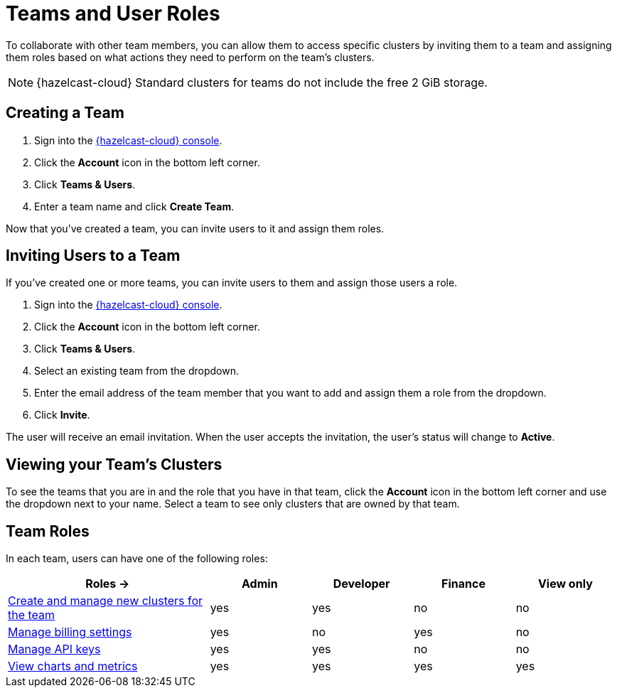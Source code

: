 = Teams and User Roles
:description: To collaborate with other team members, you can allow them to access specific clusters by inviting them to a team and assigning them roles based on what actions they need to perform on the team's clusters.

{description}

NOTE: {hazelcast-cloud} Standard clusters for teams do not include the free 2 GiB storage.

== Creating a Team

. Sign into the link:{page-cloud-console}[{hazelcast-cloud} console,window=_blank].

. Click the *Account* icon in the bottom left corner.

. Click *Teams & Users*.

. Enter a team name and click *Create Team*.

Now that you've created a team, you can invite users to it and assign them roles.

== Inviting Users to a Team

If you've created one or more teams, you can invite users to them and assign those users a role.

. Sign into the link:{page-cloud-console}[{hazelcast-cloud} console,window=_blank].

. Click the *Account* icon in the bottom left corner.

. Click *Teams & Users*.

. Select an existing team from the dropdown.

. Enter the email address of the team member that you want to add and assign them a role from the dropdown.

. Click *Invite*.

The user will receive an email invitation. When the user accepts the invitation, the user's status will change to *Active*.

== Viewing your Team's Clusters

To see the teams that you are in and the role that you have in that team, click the *Account* icon in the bottom left corner and use the dropdown next to your name. Select a team to see only clusters that are owned by that team.

[[roles]]
== Team Roles

In each team, users can have one of the following roles:

[cols="2a,1a,1a,1a,1a"]
|===
|Roles ->|Admin|Developer|Finance|View only

|xref:create-serverless-cluster.adoc[Create and manage new clusters for the team]
|yes
|yes
|no
|no

|xref:payment-methods.adoc[Manage billing settings]
|yes
|no
|yes
|no

|xref:developer.adoc[Manage API keys]
|yes
|yes
|no
|no

|xref:charts-and-stats.adoc[View charts and metrics]
|yes
|yes
|yes
|yes

|===
